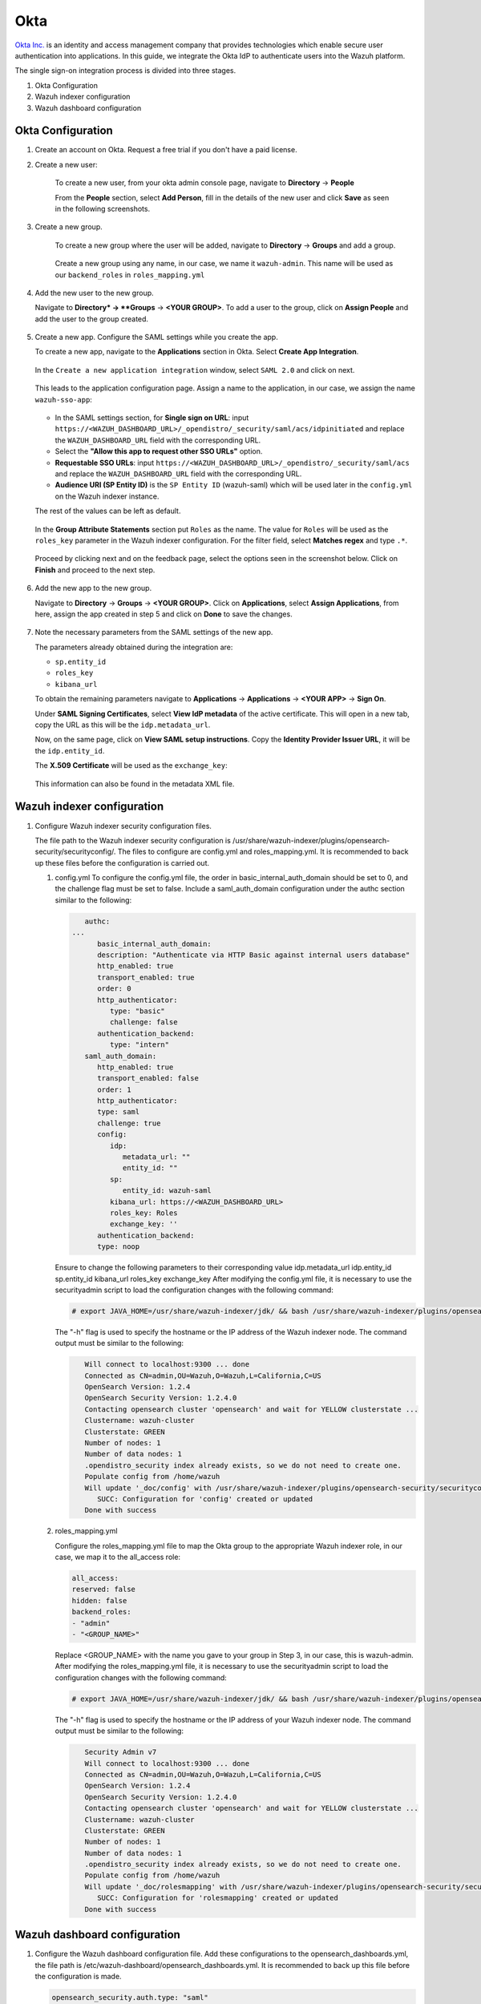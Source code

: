 .. Copyright (C) 2015, Wazuh, Inc.

.. meta::
   :description: This section describes how Wazuh can be integrated with several Identity Providers (IdP) to implement Single Sign-On (SSO). 

.. _okta:

Okta
====

`Okta Inc. <https://www.okta.com/>`_ is an identity and access management company that provides technologies which enable secure user authentication into applications. In this guide, we integrate the Okta IdP to authenticate users into the Wazuh platform.

The single sign-on integration process is divided into three stages.

#. Okta Configuration
#. Wazuh indexer configuration
#. Wazuh dashboard configuration

Okta Configuration
------------------

#. Create an account on Okta. Request a free trial if you don't have a paid license.
#. Create a new user: 

    To create a new user, from your okta admin console page, navigate to **Directory** → **People**   

    .. thumbnail:: /images/manual/okta/01-navigate-to-directory-people.png
        :title: Navigate to Directory - People
        :align: center
        :width: 100%
     
    From the **People** section, select **Add Person**, fill in the details of the new user and click **Save** as seen in the following screenshots.

    .. thumbnail:: /images/manual/okta/02-select-add-person.png
        :title: Select add person
        :align: center
        :width: 100%
     
  
    .. thumbnail:: /images/manual/okta/03-click-save.png
        :title: Click save
        :align: center
        :width: 100%
         
#. Create a new group.
    
    To create a new group where the user will be added, navigate to **Directory** → **Groups** and add a group.
   
     .. thumbnail:: /images/manual/okta/04-navigate-to-directory-groups.png
        :title: Navigate to directory groups
        :align: center
        :width: 100%    
 
    Create a new group using any name, in our case, we name it ``wazuh-admin``. This name will be used as our ``backend_roles`` in ``roles_mapping.yml``

#. Add the new user to the new group.
   
   Navigate to **Directory* → **Groups** → **<YOUR GROUP>**. To add a user to the group, click on **Assign People** and add the user to the group created.


     .. thumbnail:: /images/manual/okta/05-navigate-to-directory-groups.png
        :title: Navigate to Directory - Groups - <YOUR GROUP>
        :align: center
        :width: 100%   

#. Create a new app. Configure the SAML settings while you create the app.
   
   To create a new app, navigate to the **Applications** section in Okta. Select **Create App Integration**.

     .. thumbnail:: /images/manual/okta/06-navigate-to-applications-section.png
        :title: Navigate to the Applications section in Okta
        :align: center
        :width: 100%   

   In the ``Create a new application integration`` window, select ``SAML 2.0`` and click on next.

     .. thumbnail:: /images/manual/okta/07-create-new-application.png
        :title: Create a new application integration
        :align: center
        :width: 100%   

   This leads to the application configuration page. Assign a name to the application, in our case, we assign the name ``wazuh-sso-app``:

     .. thumbnail:: /images/manual/okta/08-assign-name.png
        :title: Assign a name to the application
        :align: center
        :width: 100%   

   - In the SAML settings section, for **Single sign on URL**: input ``https://<WAZUH_DASHBOARD_URL>/_opendistro/_security/saml/acs/idpinitiated`` and replace the ``WAZUH_DASHBOARD_URL`` field with the corresponding URL. 
   - Select the **"Allow this app to request other SSO URLs"** option.
   - **Requestable SSO URLs**: input ``https://<WAZUH_DASHBOARD_URL>/_opendistro/_security/saml/acs`` and replace the ``WAZUH_DASHBOARD_URL`` field with the corresponding URL.
   - **Audience URI (SP Entity ID)** is the ``SP Entity ID`` (wazuh-saml) which will be used later in the ``config.yml`` on the Wazuh indexer instance.
   
   The rest of the values can be left as default.

     .. thumbnail:: /images/manual/okta/09-saml-settings-section.png
        :title: SAML settings section
        :align: center
        :width: 100%   

   In the **Group Attribute Statements** section put ``Roles`` as the name. The value for ``Roles`` will be used as the ``roles_key`` parameter in the Wazuh indexer configuration. For  the filter field, select **Matches regex** and type ``.*``. 

     .. thumbnail:: /images/manual/okta/10-group-attribute-statements-section.png
        :title: Group Attribute Statements section
        :align: center
        :width: 100%   

   Proceed by clicking next and on the feedback page, select the options seen in the screenshot below. Click on **Finish** and proceed to the next step.

     .. thumbnail:: /images/manual/okta/11-click-on-finish.png
        :title: Click on Finish and proceed to the next step
        :align: center
        :width: 100%   

#. Add the new app to the new group.

   Navigate to **Directory** → **Groups** → **<YOUR GROUP>**. Click on **Applications**, select **Assign Applications**, from here, assign the app created in step 5 and click on **Done** to save the changes.
   
     .. thumbnail:: /images/manual/okta/12-navigate-to-directory-groups.png
        :title: Navigate to Directory - Groups - <YOUR GROUP>
        :align: center
        :width: 100%

     .. thumbnail:: /images/manual/okta/13-select-assign-applications.png
        :title: Select Assign Applications
        :align: center
        :width: 100%

#. Note the necessary parameters from the SAML settings of the new app.

   The parameters already obtained during the integration are:

   - ``sp.entity_id``
   - ``roles_key``
   - ``kibana_url``

   To obtain the remaining parameters navigate to **Applications** → **Applications** → **<YOUR APP>** → **Sign On**. 

   Under **SAML Signing Certificates**, select **View IdP metadata** of the active certificate. This will open in a new tab, copy the URL as this will be the ``idp.metadata_url``.

   Now, on the same page, click on  **View SAML setup instructions**. Copy the **Identity Provider Issuer URL**, it will be the ``idp.entity_id``.

   The **X.509 Certificate** will be used as the ``exchange_key``:

     .. thumbnail:: /images/manual/okta/14-navigate-to-applications.png
        :title: Navigate to Applications - Applications - <YOUR APP> - Sign On
        :align: center
        :width: 100%

   This information can also be found in the metadata XML file.

Wazuh indexer configuration
---------------------------

#. Configure Wazuh indexer security configuration files.

   The file path to the Wazuh indexer security configuration is /usr/share/wazuh-indexer/plugins/opensearch-security/securityconfig/. The files to configure are config.yml and roles_mapping.yml. It is recommended to back up these files before the configuration is carried out.

   #. config.yml
      To configure the config.yml file, the order in basic_internal_auth_domain should be set to 0, and the challenge flag must be set to false. Include a saml_auth_domain configuration under the authc section similar to the following:

      .. code-block:: console
               
            authc:
         ...
               basic_internal_auth_domain:
               description: "Authenticate via HTTP Basic against internal users database"
               http_enabled: true
               transport_enabled: true
               order: 0
               http_authenticator:
                  type: "basic"
                  challenge: false
               authentication_backend:
                  type: "intern"
            saml_auth_domain:
               http_enabled: true
               transport_enabled: false
               order: 1
               http_authenticator:
               type: saml
               challenge: true
               config:
                  idp:
                     metadata_url: ""
                     entity_id: ""
                  sp:
                     entity_id: wazuh-saml
                  kibana_url: https://<WAZUH_DASHBOARD_URL>
                  roles_key: Roles
                  exchange_key: ''
               authentication_backend:
               type: noop

      Ensure to change the following parameters to their corresponding value 
      idp.metadata_url  
      idp.entity_id
      sp.entity_id
      kibana_url
      roles_key
      exchange_key
      After modifying the config.yml file, it is necessary to use the securityadmin script to load the configuration changes with the following command:

      .. code-block:: console
      
         # export JAVA_HOME=/usr/share/wazuh-indexer/jdk/ && bash /usr/share/wazuh-indexer/plugins/opensearch-security/tools/securityadmin.sh -f /usr/share/wazuh-indexer/plugins/opensearch-security/securityconfig/config.yml -icl -key /etc/wazuh-indexer/certs/admin-key.pem -cert /etc/wazuh-indexer/certs/admin.pem -cacert /etc/wazuh-indexer/certs/root-ca.pem -h localhost -nhnv

      The "-h" flag is used to specify the hostname or the IP address of the Wazuh indexer node.
      The command output must be similar to the following:

      .. code-block:: console
         :class: output

            Will connect to localhost:9300 ... done
            Connected as CN=admin,OU=Wazuh,O=Wazuh,L=California,C=US
            OpenSearch Version: 1.2.4
            OpenSearch Security Version: 1.2.4.0
            Contacting opensearch cluster 'opensearch' and wait for YELLOW clusterstate ...
            Clustername: wazuh-cluster
            Clusterstate: GREEN
            Number of nodes: 1
            Number of data nodes: 1
            .opendistro_security index already exists, so we do not need to create one.
            Populate config from /home/wazuh
            Will update '_doc/config' with /usr/share/wazuh-indexer/plugins/opensearch-security/securityconfig/config.yml 
               SUCC: Configuration for 'config' created or updated
            Done with success

   #. roles_mapping.yml
   
      Configure the roles_mapping.yml file to map the Okta group to the appropriate Wazuh indexer role, in our case, we map it to the  all_access role:

      .. code-block:: console

         all_access:
         reserved: false
         hidden: false
         backend_roles:
         - "admin"
         - "<GROUP_NAME>"

      Replace <GROUP_NAME> with the name you gave to your group in Step 3, in our case, this is wazuh-admin. 
      After modifying the roles_mapping.yml file, it is necessary to use the securityadmin script to load the configuration changes with the following command:


      .. code-block:: console

         # export JAVA_HOME=/usr/share/wazuh-indexer/jdk/ && bash /usr/share/wazuh-indexer/plugins/opensearch-security/tools/securityadmin.sh -f /usr/share/wazuh-indexer/plugins/opensearch-security/securityconfig/roles_mapping.yml -icl -key /etc/wazuh-indexer/certs/admin-key.pem -cert /etc/wazuh-indexer/certs/admin.pem -cacert /etc/wazuh-indexer/certs/root-ca.pem -h localhost -nhnv

      The "-h" flag is used to specify the hostname or the IP address of your Wazuh indexer node.
      The command output must be similar to the following:

      .. code-block:: console
         :class: output

            Security Admin v7
            Will connect to localhost:9300 ... done
            Connected as CN=admin,OU=Wazuh,O=Wazuh,L=California,C=US
            OpenSearch Version: 1.2.4
            OpenSearch Security Version: 1.2.4.0
            Contacting opensearch cluster 'opensearch' and wait for YELLOW clusterstate ...
            Clustername: wazuh-cluster
            Clusterstate: GREEN
            Number of nodes: 1
            Number of data nodes: 1
            .opendistro_security index already exists, so we do not need to create one.
            Populate config from /home/wazuh
            Will update '_doc/rolesmapping' with /usr/share/wazuh-indexer/plugins/opensearch-security/securityconfig/roles_mapping.yml 
               SUCC: Configuration for 'rolesmapping' created or updated
            Done with success

Wazuh dashboard configuration
-----------------------------

#. Configure the Wazuh dashboard configuration file.
   Add these configurations to the opensearch_dashboards.yml, the file path is /etc/wazuh-dashboard/opensearch_dashboards.yml. It is recommended to back up this file before the configuration is made.

   .. code-block:: console

      opensearch_security.auth.type: "saml"
      server.xsrf.whitelist: ["/_plugins/_security/saml/acs", "/_plugins/_security/saml/logout", "/_opendistro/_security/saml/acs", "/_opendistro/_security/saml/logout", "/_opendistro/_security/saml/acs/idpinitiated"]

#. Change the logout configuration in the Wazuh dashboard. 
   To change the logout configuration, replace the this.router.get({path: `auth/logout` section of the   route.js file with the following setting. The file path is /usr/share/wazuh-dashboard/plugins/securityDashboards/server/auth/types/saml/routes.js. It is recommended to back up this file before the configuration is made.

   .. code-block:: console

         this.router.get({
            path: `/logout`,
            validate: false
         }, async (context, request, response) => {
            try {
            const authInfo = await this.securityClient.authinfo(request);
            this.sessionStorageFactory.asScoped(request).clear(); // TODO: need a default logout page
            const redirectUrl = `${this.coreSetup.http.basePath.serverBasePath}/app/wazuh`
            return response.redirected({
               headers: {
                  location: redirectUrl
               }
            });
            } catch (error) {
            context.security_plugin.logger.error(`SAML logout failed: ${error}`);
            return response.badRequest();
            }
         });
         this.router.get({
            path: `/auth/logout`,
            validate: false
         }, async (context, request, response) => {
            try {
            const authInfo = await this.securityClient.authinfo(request);
            this.sessionStorageFactory.asScoped(request).clear(); // TODO: need a default logout page
            const redirectUrl = `${this.coreSetup.http.basePath.serverBasePath}/app/wazuh`
            return response.redirected({
               headers: {
                  location: redirectUrl
               }
            });
            } catch (error) {
            context.security_plugin.logger.error(`SAML logout failed: ${error}`);
            return response.badRequest();
            }
         });
      }
      }

#. Restart the Wazuh dashboard service using this command:

   .. code-block:: console

      systemctl restart wazuh-dashboard

#. Test the configuration.
   To test the Okta SSO configuration, go to your Wazuh dashboard URL and log in with your Okta account.


